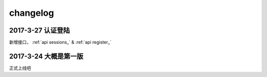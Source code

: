 ==================
changelog
==================

2017-3-27 **认证登陆**
------------------------------------
新增接口， :ref:`api sessions_` & :ref:`api register_`

2017-3-24 **大概是第一版**
------------------------------------
正式上线吧